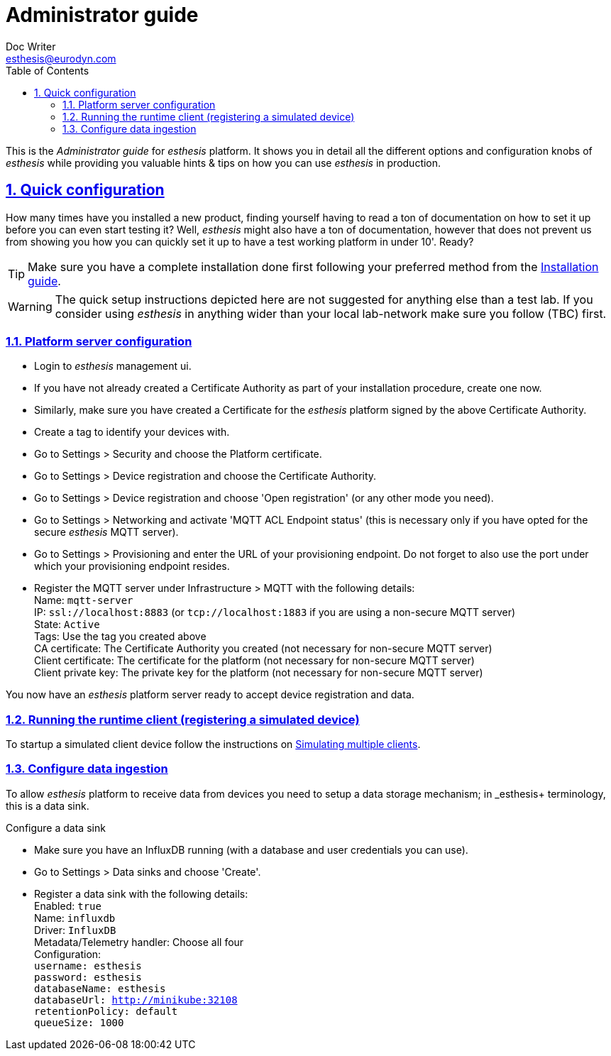 = Administrator guide
Doc Writer <esthesis@eurodyn.com>
:toc:
:imagesdir: assets/images
:homepage: https://esthesis.com
:icons: font
:sectanchors:
:sectlinks:
:sectnums:

This is the _Administrator guide_ for _esthesis_ platform. It shows you in detail all the different options and configuration knobs of _esthesis_ while providing you valuable hints & tips on how you can use _esthesis_ in production.

== Quick configuration
How many times have you installed a new product, finding yourself having to read a ton of documentation on how to set it up before you can even start testing it? Well, _esthesis_ might also have a ton of documentation, however that does not prevent us from showing you how you can quickly set it up to have a test working platform in under 10'. Ready?

TIP: Make sure you have a complete installation done first following your preferred method from the link:installation_guide.adoc[Installation guide].

WARNING: The quick setup instructions depicted here are not suggested for anything else than a test lab. If you consider using _esthesis_ in anything wider than your local lab-network make sure you follow (TBC) first.

=== Platform server configuration

* Login to _esthesis_ management ui.
* If you have not already created a Certificate Authority as part of your installation procedure, create one now.
* Similarly, make sure you have created a Certificate for the _esthesis_ platform signed by the above Certificate Authority.
* Create a tag to identify your devices with.
* Go to Settings > Security and choose the Platform certificate.
* Go to Settings > Device registration and choose the Certificate Authority.
* Go to Settings > Device registration and choose 'Open registration' (or any other mode you need).
* Go to Settings > Networking and activate 'MQTT ACL Endpoint status' (this is necessary only if you have opted for the secure _esthesis_ MQTT server).
* Go to Settings > Provisioning and enter the URL of your provisioning endpoint. Do not forget
to also use the port under which your provisioning endpoint resides.

* Register the MQTT server under Infrastructure > MQTT with the following details: +
    Name: `mqtt-server` +
    IP: `ssl://localhost:8883` (or `tcp://localhost:1883` if you are using a non-secure MQTT server) +
    State: `Active` +
    Tags: Use the tag you created above +
    CA certificate: The Certificate Authority you created (not necessary for non-secure MQTT server) +
    Client certificate: The certificate for the platform (not necessary for non-secure MQTT server) +
    Client private key: The private key for the platform (not necessary for non-secure MQTT server)

You now have an _esthesis_ platform server ready to accept device registration and data.

=== Running the runtime client (registering a simulated device)

To startup a simulated client device follow the instructions on link:../developer_guide/developer_guide.adoc#simulating-multiple-clients[Simulating multiple clients].

=== Configure data ingestion

To allow _esthesis_ platform to receive data from devices you need to setup a data storage
mechanism; in _esthesis+ terminology, this is a data sink.

.Configure a data sink
* Make sure you have an InfluxDB running (with a database and user credentials you can use).
* Go to Settings > Data sinks and choose 'Create'.
* Register a data sink with the following details: +
   Enabled: `true` +
   Name: `influxdb` +
   Driver: `InfluxDB` +
   Metadata/Telemetry handler: Choose all four +
   Configuration: +
    ```username: esthesis   +
    password: esthesis +
    databaseName: esthesis +
    databaseUrl: http://minikube:32108 +
    retentionPolicy: default +
    queueSize: 1000```
